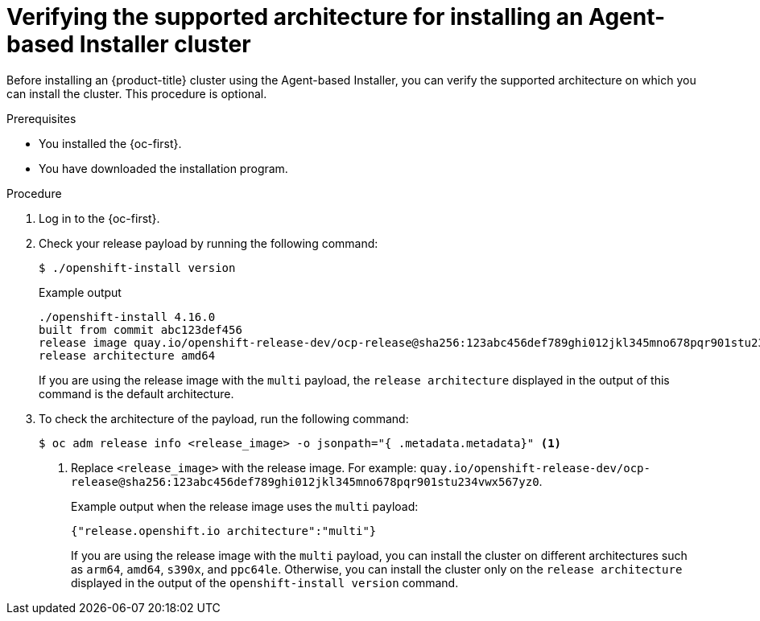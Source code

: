 // Module included in the following assemblies:
//
// * installing/installing-with-agent-based-installer/preparing-to-install-with-agent-based-installer.adoc

:_mod-docs-content-type: PROCEDURE
[id="agent-install-verifying-architectures_{context}"]
= Verifying the supported architecture for installing an Agent-based Installer cluster

Before installing an {product-title} cluster using the Agent-based Installer, you can verify the supported architecture on which you can install the cluster. This procedure is optional.

.Prerequisites

* You installed the {oc-first}.
* You have downloaded the installation program.

.Procedure

. Log in to the {oc-first}.

. Check your release payload by running the following command:
[source,terminal]
+
----
$ ./openshift-install version
----
+
.Example output
[source,terminal]
----
./openshift-install 4.16.0
built from commit abc123def456
release image quay.io/openshift-release-dev/ocp-release@sha256:123abc456def789ghi012jkl345mno678pqr901stu234vwx567yz0
release architecture amd64
----
+
If you are using the release image with the `multi` payload, the `release architecture` displayed in the output of this command is the default architecture.

. To check the architecture of the payload, run the following command:
[source,terminal]
+
----
$ oc adm release info <release_image> -o jsonpath="{ .metadata.metadata}" <1>
----
<1> Replace `<release_image>` with the release image. For example: `quay.io/openshift-release-dev/ocp-release@sha256:123abc456def789ghi012jkl345mno678pqr901stu234vwx567yz0`.
+
.Example output when the release image uses the `multi` payload:
[source,terminal]
----
{"release.openshift.io architecture":"multi"}
----
+
If you are using the release image with the `multi` payload, you can install the cluster on different architectures such as `arm64`, `amd64`, `s390x`, and `ppc64le`. Otherwise, you can install the cluster only on the `release architecture` displayed in the output of the `openshift-install version` command.
